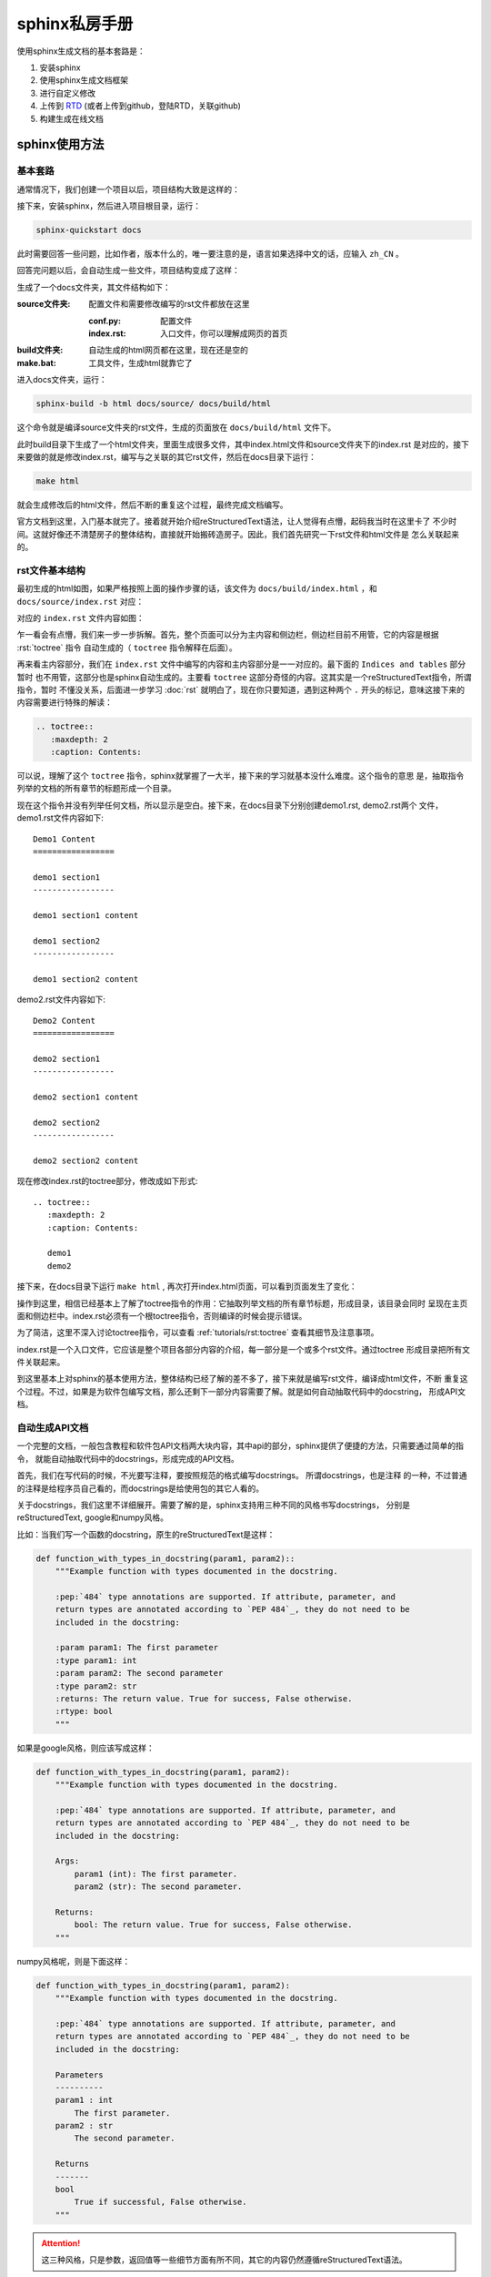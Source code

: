 sphinx私房手册
=========================

使用sphinx生成文档的基本套路是：

1. 安装sphinx
2. 使用sphinx生成文档框架
3. 进行自定义修改
4. 上传到 `RTD <https://readthedocs.org/dashboard/>`_ (或者上传到github，登陆RTD，关联github)
5. 构建生成在线文档

sphinx使用方法
-------------------

基本套路
~~~~~~~~~~~~~

.. seealso::

    `官方文档-快速入门（中文） <https://www.osgeo.cn/sphinx/tutorial/getting-started.html#setting-up-your-project-and-development-environment>`_

通常情况下，我们创建一个项目以后，项目结构大致是这样的：

.. image:: ../imgs/project1.png

接下来，安装sphinx，然后进入项目根目录，运行：

.. code-block:: console

    sphinx-quickstart docs

此时需要回答一些问题，比如作者，版本什么的，唯一要注意的是，语言如果选择中文的话，应输入 ``zh_CN`` 。

回答完问题以后，会自动生成一些文件，项目结构变成了这样：

.. image:: ../imgs/project2.png

生成了一个docs文件夹，其文件结构如下：

:source文件夹: 配置文件和需要修改编写的rst文件都放在这里

    :conf.py: 配置文件
    :index.rst: 入口文件，你可以理解成网页的首页

:build文件夹: 自动生成的html网页都在这里，现在还是空的

:make.bat: 工具文件，生成html就靠它了

进入docs文件夹，运行：

.. code-block:: console

    sphinx-build -b html docs/source/ docs/build/html

这个命令就是编译source文件夹的rst文件，生成的页面放在 ``docs/build/html`` 文件下。

此时build目录下生成了一个html文件夹，里面生成很多文件，其中index.html文件和source文件夹下的index.rst
是对应的，接下来要做的就是修改index.rst，编写与之关联的其它rst文件，然后在docs目录下运行：

.. code-block:: shell

    make html

就会生成修改后的html文件，然后不断的重复这个过程，最终完成文档编写。

官方文档到这里，入门基本就完了。接着就开始介绍reStructuredText语法，让人觉得有点懵，起码我当时在这里卡了
不少时间。这就好像还不清楚房子的整体结构，直接就开始搬砖造房子。因此，我们首先研究一下rst文件和html文件是
怎么关联起来的。

rst文件基本结构
~~~~~~~~~~~~~~~~~

最初生成的html如图，如果严格按照上面的操作步骤的话，该文件为 ``docs/build/index.html`` ，和 ``docs/source/index.rst`` 对应：

.. image:: ../imgs/project6.png

对应的 ``index.rst`` 文件内容如图：

.. image:: ../imgs/project4.png
    :width: 400

乍一看会有点懵，我们来一步一步拆解。首先，整个页面可以分为主内容和侧边栏，侧边栏目前不用管，它的内容是根据 :rst:`toctree` 指令
自动生成的（ ``toctree`` 指令解释在后面）。

再来看主内容部分，我们在 ``index.rst`` 文件中编写的内容和主内容部分是一一对应的。最下面的 ``Indices and tables`` 部分暂时
也不用管，这部分也是sphinx自动生成的。主要看 ``toctree`` 这部分奇怪的内容。这其实是一个reStructuredText指令，所谓指令，暂时
不懂没关系，后面进一步学习 :doc:`rst` 就明白了，现在你只要知道，遇到这种两个 ``.`` 开头的标记，意味这接下来的内容需要进行特殊的解读：

.. code-block:: rst

    .. toctree::
       :maxdepth: 2
       :caption: Contents:

可以说，理解了这个 ``toctree`` 指令，sphinx就掌握了一大半，接下来的学习就基本没什么难度。这个指令的意思
是，抽取指令列举的文档的所有章节的标题形成一个目录。

现在这个指令并没有列举任何文档，所以显示是空白。接下来，在docs目录下分别创建demo1.rst, demo2.rst两个
文件，demo1.rst文件内容如下::

    Demo1 Content
    =================

    demo1 section1
    -----------------

    demo1 section1 content

    demo1 section2
    -----------------

    demo1 section2 content

demo2.rst文件内容如下::

    Demo2 Content
    =================

    demo2 section1
    -----------------

    demo2 section1 content

    demo2 section2
    -----------------

    demo2 section2 content

现在修改index.rst的toctree部分，修改成如下形式::

    .. toctree::
       :maxdepth: 2
       :caption: Contents:

       demo1
       demo2

接下来，在docs目录下运行 ``make html`` , 再次打开index.html页面，可以看到页面发生了变化：

.. image:: ../imgs/project5.png

操作到这里，相信已经基本上了解了toctree指令的作用：它抽取列举文档的所有章节标题，形成目录，该目录会同时
呈现在主页面和侧边栏中。index.rst必须有一个根toctree指令，否则编译的时候会提示错误。

为了简洁，这里不深入讨论toctree指令，可以查看 :ref:`tutorials/rst:toctree` 查看其细节及注意事项。

index.rst是一个入口文件，它应该是整个项目各部分内容的介绍，每一部分是一个或多个rst文件。通过toctree
形成目录把所有文件关联起来。

到这里基本上对sphinx的基本使用方法，整体结构已经了解的差不多了，接下来就是编写rst文件，编译成html文件，不断
重复这个过程。不过，如果是为软件包编写文档，那么还剩下一部分内容需要了解。就是如何自动抽取代码中的docstring，
形成API文档。

自动生成API文档
~~~~~~~~~~~~~~~~~~

一个完整的文档，一般包含教程和软件包API文档两大块内容，其中api的部分，sphinx提供了便捷的方法，只需要通过简单的指令，
就能自动抽取代码中的docstrings，形成完成的API文档。

首先，我们在写代码的时候，不光要写注释，要按照规范的格式编写docstrings。 所谓docstrings，也是注释
的一种，不过普通的注释是给程序员自己看的，而docstrings是给使用包的其它人看的。

关于docstrings，我们这里不详细展开。需要了解的是，sphinx支持用三种不同的风格书写docstrings，
分别是reStructuredText, google和numpy风格。

比如：当我们写一个函数的docstring，原生的reStructuredText是这样：

.. code-block:: python

    def function_with_types_in_docstring(param1, param2)::
        """Example function with types documented in the docstring.

        :pep:`484` type annotations are supported. If attribute, parameter, and
        return types are annotated according to `PEP 484`_, they do not need to be
        included in the docstring:

        :param param1: The first parameter
        :type param1: int
        :param param2: The second parameter
        :type param2: str
        :returns: The return value. True for success, False otherwise.
        :rtype: bool
        """

如果是google风格，则应该写成这样：

.. code-block:: python

    def function_with_types_in_docstring(param1, param2):
        """Example function with types documented in the docstring.

        :pep:`484` type annotations are supported. If attribute, parameter, and
        return types are annotated according to `PEP 484`_, they do not need to be
        included in the docstring:

        Args:
            param1 (int): The first parameter.
            param2 (str): The second parameter.

        Returns:
            bool: The return value. True for success, False otherwise.
        """

numpy风格呢，则是下面这样：

.. code-block:: python

    def function_with_types_in_docstring(param1, param2):
        """Example function with types documented in the docstring.

        :pep:`484` type annotations are supported. If attribute, parameter, and
        return types are annotated according to `PEP 484`_, they do not need to be
        included in the docstring:

        Parameters
        ----------
        param1 : int
            The first parameter.
        param2 : str
            The second parameter.

        Returns
        -------
        bool
            True if successful, False otherwise.
        """

.. attention::

    这三种风格，只是参数，返回值等一些细节方面有所不同，其它的内容仍然遵循reStructuredText语法。

可见，原生的reStructuredText写法比较麻烦，可读性也不如google或者numpy的风格，所以推荐使用后两种。其中，google风格横向比较长，
相对紧凑一点，pydantic使用的就是google风格，而numpy纵向比较长，比较适合长篇幅的内容，pandas使用的就是numpy风格。具体选用哪一
种，完全取决于个人审美。

这两种风格的具体写法，参考官方文档：

.. seealso::

    - `google风格的例子 <https://www.sphinx-doc.org/en/master/usage/extensions/example_google.html>`_
    - `numpy风格的例子 <https://www.sphinx-doc.org/en/master/usage/extensions/example_numpy.html#example-numpy>`_

如果使用pycharm，可以在设置->工具->python集成工具->docstrings中，选择自动生成相应的风格。

了解了关于docstrings的基本概念，接下来要做的，就是使用sphinx提供的工具，自动抽取docstrings，形成API文档。这一步非常简单，但是
在此之前，我们还需要先了解 ``autodoc`` 插件。

正常情况下，我们如果在rst文件中，手写一个函数的说明文档，需要这样写：

.. code-block:: rst

    .. py:function:: send_message(sender, recipient, message_body, [priority=1])

       Send a message to a recipient

       :param str sender: The person sending the message
       :param str recipient: The recipient of the message
       :param str message_body: The body of the message
       :param priority: The priority of the message, can be a number 1-5
       :type priority: integer or None
       :return: the message id
       :rtype: int
       :raises ValueError: if the message_body exceeds 160 characters
       :raises TypeError: if the message_body is not a basestring

但是我们在写代码的时候，已经编写了这个函数的docstrings，在写rst文件的时候，就不用再重复写函数的说明文档了。修改conf.py
的extensions部分如下：

.. code-block:: python

    extensions = [
        'sphinx.ext.autodoc',
    ]

然后，在rst文件中，把 :rst:`.. py:function::` 部分改为(假设 ``send_message`` 是模块 ``demo`` 的顶层函数)：

.. code-block:: rst

    .. autofunction:: send_message

编译的时候，就会自动抽取 ``send_message`` 函数中的docstrings，效果和使用 :rst:`.. py:function::` 指令手写是一样的。

除了 ``autofunction`` ，autodoc还提供了 ``autoclass`` , ``automodule`` 等指令，用来抽取类，模块等的docstrings。

其实到了这一步，我们已经可以通过autodoc来手动编写api文档，但是sphinx提供了一个工具，帮助大家自动完成这一步。只需要在命令行运行：

.. code-block:: console

    sphinx-apidoc [OPTIONS] -o <OUTPUT_PATH> <MODULE_PATH> [EXCLUDE_PATTERN …]

比如，还是之前的demo项目，退回到项目根目录，运行：

.. code-block:: console

    sphinx-apidoc -o docs/source/api pkg

此时在 ``/docs/source/api`` 目录下，生成了一个modules.rst文件和pkg.rst文件：

.. image:: ../imgs/project7.png
    :width: 400

其中modules.rst仅包含一个 ``toctree`` 指令，如果前面的内容还记得的话，就知道它是抽取其它文件的章节标题形成目录。而pkg.rst
则是利用autodoc抽取代码中docstrings，形成api文档。

然后修改index.rst的 ``toctree`` 指令，添加modules文件:

.. code-block:: rst

    .. toctree::
       :maxdepth: 2
       :caption: Contents:

       demo1
       demo2
       api/modules

.. attention::

    如果pkg目录下没有__init__文件，则sphinx-apidoc需要加--implicit-namespaces选项

然后 ``make html`` 重新编译。index页面现在变成：

.. image:: ../imgs/project8.png

点击pkg，该页面对应modules.rst文件，生成的html页面如下：

.. image:: ../imgs/project9.png

点击pkg package，该页面对应pkg.rst文件，生成的html页面如下：

.. image:: ../imgs/project10.png

接下来做什么
~~~~~~~~~~~~

到这里，相信已经对如何使用sphinx有了一个全面基本的了解。接下来推荐学习 :ref:`tutorials/rst:reStructuredText私房手册`
的内容，了解reStructuredText的基本语法，特别是 :ref:`tutorials/rst:交叉引用` 部分。再就是熟悉sphinx的各种常用配置和插件。

另外，生成的html文档，如何在 `readthedocs <https://about.readthedocs.com/>`_ 上部署，也需要了解，不过这部分非常简单，
自己百度一下就好啦。

--------------------------------------------

常用配置
-------------------

.. seealso::

    `官方文档 <https://www.sphinx-doc.org/en/master/usage/configuration.html>`_

html_sidebars
~~~~~~~~~~~~~~~~~~~~~


rst_prolog
~~~~~~~~~~~~~~~~~~~~~

这个配置的内容会在每个rst文件最开始的时候执行。比如，我需要内联高亮python语言，则可以在conf文件里面配置 ``rst_prolog`` :

.. code-block:: rst

    rst_prolog = """
    .. role:: py(code)
       :language: python
    """

这样，就不需要在每个rst文件里面定义 ``py`` 角色了，相当于定义了一个全局的 ``py`` 角色。

default_role
~~~~~~~~~~~~~~~~~~~~~~~

设置默认的角色，默认为 :py:`None`, 在sphinx_rtd_theme的主题中，渲染的结果是斜体。设置的语法如下，角色名之间用双引号包含即可：

.. code-block:: rst

    default_role = "any"

:ref:`tutorials/rst:any` 是一个角色，它比较适合被设置成默认角色。

--------------------------------------------

常用插件
--------------------

sphinx.ext.napoleon
~~~~~~~~~~~~~~~~~~~~~~

.. seealso::

    - `sphinx.ext.napoleon <https://www.sphinx-doc.org/en/master/usage/extensions/napoleon.html>`_

reStructuredText写docstrings看起来有点混乱，除了直接用reStructuredText写docstrings，常见的还有google风格和numpy风格。
这两种风格比较起来更简洁和清爽。比如，著名的pandas使用的就是numpy风格的docstrings。

napoleon是一个预处理器，它可以把google或者numpy风格的docstrings转换成reStructuredText,

sphinx.ext.intersphinx
~~~~~~~~~~~~~~~~~~~~~~~~~~


sphinx.ext.autosectionlabel
~~~~~~~~~~~~~~~~~~~~~~~~~~~~~~~

该插件可以自动给章节标题，脚注等添加target标签
